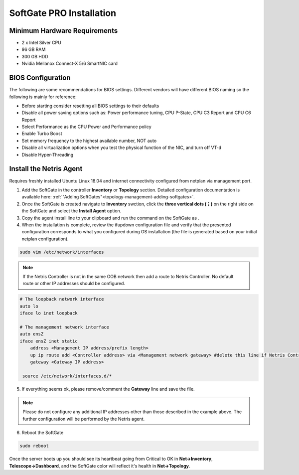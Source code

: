 .. meta::
  :description: Netris SoftGate PRO Installation

***************************
SoftGate PRO Installation
***************************

Minimum Hardware Requirements
=============================
* 2 x Intel Silver CPU
* 96 GB RAM
* 300 GB HDD
* Nvidia Mellanox Connect-X 5/6 SmartNIC card

BIOS Configuration
==================
The following are some recommendations for BIOS settings. Different vendors will have different BIOS naming so the following is mainly for reference:

* Before starting consider resetting all BIOS settings to their defaults
* Disable all power saving options such as: Power performance tuning, CPU P-State, CPU C3 Report and CPU C6 Report
* Select Performance as the CPU Power and Performance policy
* Enable Turbo Boost
* Set memory frequency to the highest available number, NOT auto
* Disable all virtualization options when you test the physical function of the NIC, and turn off VT-d
* Disable Hyper-Threading

Install the Netris Agent 
========================
Requires freshly installed Ubuntu Linux 18.04 and internet connectivity configured from netplan via management port.

1. Add the SoftGate in the controller **Inventory** or **Topology** section. Detailed configuration documentation is available here: :ref:`"Adding SoftGates"<topology-management-adding-softgates>`.
2. Once the SoftGate is created navigate to **Inventory** swction, click the **three vertical dots (⋮)** on the right side on the SoftGate and select the **Install Agent** option.
3. Copy the agent install line to your clipboard and run the command on the SoftGate as .
4. When the installation is complete, review the ifupdown configuration file and verify that the presented configuration corresponds to what you configured during OS installation (the file is generated based on your initial netplan configuration).

.. code-block:: shell-session

  sudo vim /etc/network/interfaces 

.. note::
  
  If the Netris Controller is not in the same OOB network then add a route to Netris Controller. No default route or other IP addresses should be configured.

.. code-block:: shell-session

  # The loopback network interface
  auto lo
  iface lo inet loopback

  # The management network interface
  auto ensZ
  iface ensZ inet static
      address <Management IP address/prefix length>
      up ip route add <Controller address> via <Management network gateway> #delete this line if Netris Controller is located in the same network with the SoftGate node.
      gateway <Gateway IP address>

   source /etc/network/interfaces.d/*

5. If everything seems ok, please remove/comment the **Gateway** line and save the file.

.. note::

  Please do not configure any additional IP addresses other than those described in the example above. The further configuration will be performed by the Netris agent.

6. Reboot the SoftGate

.. code-block:: shell-session

 sudo reboot

Once the server boots up you should see its heartbeat going from Critical to OK in **Net→Inventory**, **Telescope→Dashboard**, and the SoftGate color will reflect it's health in **Net→Topology**.
